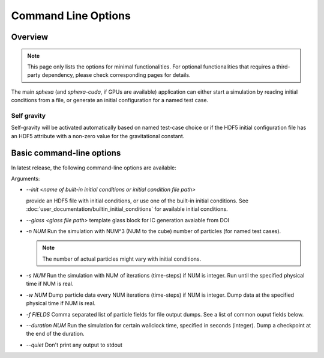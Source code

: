 Command Line Options
=====

Overview
--------

.. note::

    This page only lists the options for minimal functionalities. For optional functionalities that requires a third-party dependency, please check corresponding pages for details. 

The main `sphexa` (and `sphexa-cuda`, if GPUs are available) application can either start a simulation by reading initial conditions from a file, or generate an initial configuration for a named test case. 


Self gravity
^^^^^^^^^^^^

Self-gravity will be activated automatically based on named test-case choice or if the HDF5 initial configuration file has an HDF5 attribute with a non-zero value for the gravitational constant.


Basic command-line options
--------------------------

In latest release, the following command-line options are available:

Arguments:

* `--init <name of built-in initial conditions or initial condition file path>`
  
  provide an HDF5 file with initial conditions, or use one of the built-in initial conditions. See :doc:`user_documentation/builtin_initial_conditions` for available initial conditions. 

* `--glass <glass file path>`
  template glass block for IC generation avaiable from DOI

* `-n NUM`
  Run the simulation with NUM^3 (NUM to the cube) number of particles (for named test cases). 
  
  .. note::

    The number of actual particles might vary with initial conditions.

* `-s NUM`
  Run the simulation with NUM of iterations (time-steps) if NUM is integer. Run until the specified physical time if NUM is real.

* `-w NUM`
  Dump particle data every NUM iterations (time-steps) if NUM is integer. Dump data at the specified physical time if NUM is real.

* `-f FIELDS`
  Comma separated list of particle fields for file output dumps. See a list of common ouput fields below.

* `--duration NUM`
  Run the simulation for certain wallclock time, specified in seconds (integer). Dump a checkpoint at the end of the duration.

* `--quiet`
  Don't print any output to stdout


